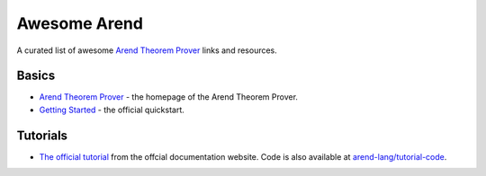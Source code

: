 =============
Awesome Arend
=============

A curated list of awesome `Arend Theorem Prover <https://arend-lang.github.io>`_ links and resources.

Basics
======

* `Arend Theorem Prover <https://arend-lang.github.io>`_ - the homepage of the Arend Theorem Prover.
* `Getting Started <https://arend-lang.github.io/documentation/getting-started>`_ - the official quickstart.

Tutorials
=========

* `The official tutorial <https://arend-lang.github.io/documentation/tutorial>`_ from the offcial documentation website.
  Code is also available at `arend-lang/tutorial-code <https://github.com/arend-lang/tutorial-code>`_.
